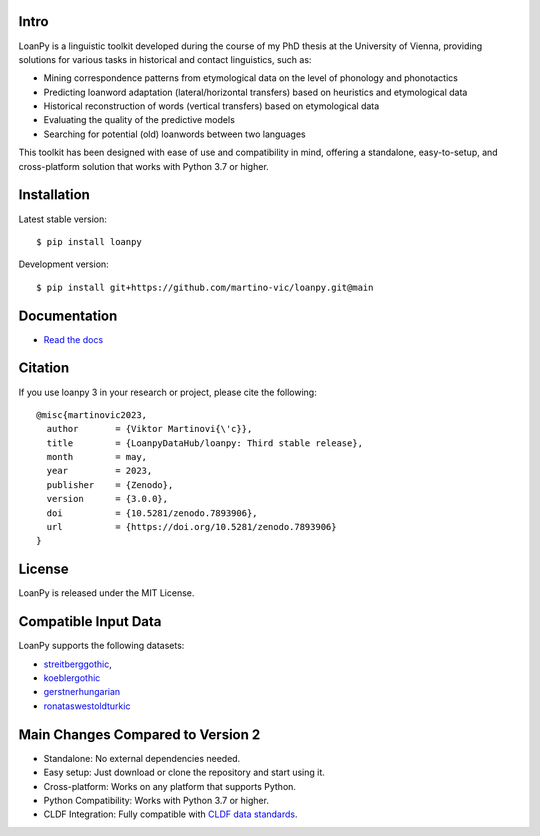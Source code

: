.. image:: https://zenodo.org/badge/DOI/10.5281/zenodo.7893906.svg
   :target: https://doi.org/10.5281/zenodo.7893906
   :alt: the DOI

.. image:: https://dl.circleci.com/status-badge/img/gh/LoanpyDataHub/loanpy/tree/main.svg?style=svg
   :target: https://dl.circleci.com/status-badge/redirect/gh/LoanpyDataHub/loanpy/tree/main
   :alt: continuous integration status

.. image:: https://coveralls.io/repos/github/LoanpyDataHub/loanpy/badge.svg
   :target: https://coveralls.io/github/LoanpyDataHub/loanpy
   :alt: code coverage status

.. image:: https://readthedocs.org/projects/loanpy/badge/?version=latest
   :target: https://loanpy.readthedocs.io/en/latest/?badge=latest
   :alt: Documentation Status

.. image:: https://img.shields.io/pypi/v/loanpy.svg
  :target: https://pypi.org/project/loanpy/
  :alt: PyPI Latest Version

Intro
-----

LoanPy is a linguistic toolkit developed during the course of my PhD thesis
at the University of Vienna, providing solutions for various tasks in
historical and contact linguistics, such as:

- Mining correspondence patterns from etymological data on the level of
  phonology and phonotactics
- Predicting loanword adaptation (lateral/horizontal transfers) based on
  heuristics and etymological data
- Historical reconstruction of words (vertical transfers) based on
  etymological data
- Evaluating the quality of the predictive models
- Searching for potential (old) loanwords between two languages

This toolkit has been designed with ease of use and compatibility in mind,
offering a standalone, easy-to-setup, and cross-platform solution that works
with Python 3.7 or higher.

Installation
------------

Latest stable version:

::

    $ pip install loanpy

Development version:

::

    $ pip install git+https://github.com/martino-vic/loanpy.git@main

Documentation
-------------

- `Read the docs <https://loanpy.readthedocs.io/en/latest/home.html>`_

Citation
--------

If you use loanpy 3 in your research or project, please cite the following:

::

    @misc{martinovic2023,
      author       = {Viktor Martinovi{\'c}},
      title        = {LoanpyDataHub/loanpy: Third stable release},
      month        = may,
      year         = 2023,
      publisher    = {Zenodo},
      version      = {3.0.0},
      doi          = {10.5281/zenodo.7893906},
      url          = {https://doi.org/10.5281/zenodo.7893906}
    }

License
-------

LoanPy is released under the MIT License.

Compatible Input Data
---------------------

LoanPy supports the following datasets:

- `streitberggothic <https://github.com/LoanpyDataHub/streitberggothic>`_,
- `koeblergothic <https://github.com/LoanpyDataHub/koeblergothic>`_
- `gerstnerhungarian <https://github.com/LoanpyDataHub/gerstnerhungarian>`_
- `ronataswestoldturkic <https://github.com/LoanpyDataHub/ronataswestoldturkic>`_

Main Changes Compared to Version 2
----------------------------------

- Standalone: No external dependencies needed.
- Easy setup: Just download or clone the repository and start using it.
- Cross-platform: Works on any platform that supports Python.
- Python Compatibility: Works with Python 3.7 or higher.
- CLDF Integration: Fully compatible with `CLDF data standards <https://cldf.clld.org/>`_.
